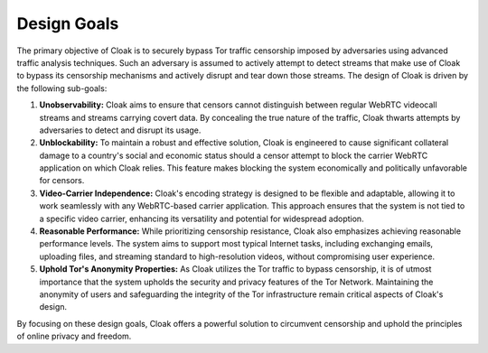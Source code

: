 ============
Design Goals
============

The primary objective of Cloak is to securely bypass Tor
traffic censorship imposed by adversaries using advanced
traffic analysis techniques. Such an adversary is assumed to
actively attempt to detect streams that make use of Cloak to
bypass its censorship mechanisms and actively disrupt and tear
down those streams. The design of Cloak is driven by the
following sub-goals:

#. **Unobservability:** Cloak aims to ensure that censors cannot distinguish between regular WebRTC videocall streams and streams carrying covert data. By concealing the true nature of the traffic, Cloak thwarts attempts by adversaries to detect and disrupt its usage.
#. **Unblockability:** To maintain a robust and effective solution, Cloak is engineered to cause significant collateral damage to a country's social and economic status should a censor attempt to block the carrier WebRTC application on which Cloak relies. This feature makes blocking the system economically and politically unfavorable for censors.
#. **Video-Carrier Independence:** Cloak's encoding strategy is designed to be flexible and adaptable, allowing it to work seamlessly with any WebRTC-based carrier application. This approach ensures that the system is not tied to a specific video carrier, enhancing its versatility and potential for widespread adoption.
#. **Reasonable Performance:** While prioritizing censorship resistance, Cloak also emphasizes achieving reasonable performance levels. The system aims to support most typical Internet tasks, including exchanging emails, uploading files, and streaming standard to high-resolution videos, without compromising user experience.
#. **Uphold Tor's Anonymity Properties:** As Cloak utilizes the Tor traffic to bypass censorship, it is of utmost importance that the system upholds the security and privacy features of the Tor Network. Maintaining the anonymity of users and safeguarding the integrity of the Tor infrastructure remain critical aspects of Cloak's design.

By focusing on these design goals, Cloak offers a powerful
solution to circumvent censorship and uphold the principles of
online privacy and freedom.
